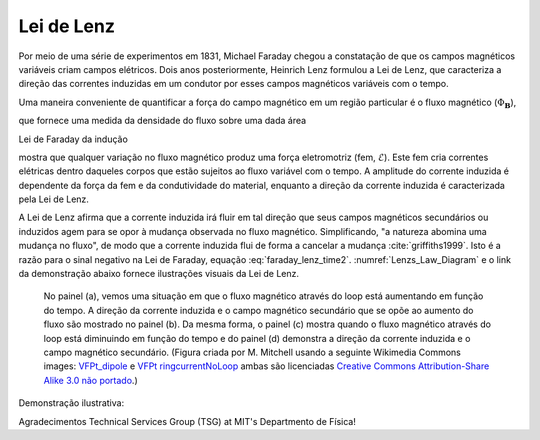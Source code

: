 .. _lenz:

Lei de Lenz
===========

Por meio de uma série de experimentos em 1831, Michael Faraday chegou a
constatação de que os campos magnéticos variáveis criam campos elétricos. Dois anos
posteriormente, Heinrich Lenz formulou a Lei de Lenz, que caracteriza a direção
das correntes induzidas em um condutor por esses campos magnéticos variáveis com o tempo.

Uma maneira conveniente de quantificar a força do campo magnético em um
região particular é o fluxo magnético (:math:`\Phi_{\mathbf{B}}`),

.. math::
    {\boldsymbol \Phi_b} = \int_A {\bf b} \cdot \hat {\bf{n}} \, da
    :label: magnetic_flux_time_lenz

que fornece uma medida da densidade do fluxo sobre uma dada área

Lei de Faraday da indução

.. math::
    \mathcal{E} = - \, \frac{\partial {\boldsymbol \Phi_b}}{\partial t}
    :label: faraday_lenz_time2

mostra que qualquer variação no fluxo magnético produz uma força eletromotriz
(fem, :math:`\mathcal{E}`). Este fem cria correntes elétricas dentro daqueles
corpos que estão sujeitos ao fluxo variável com o tempo. A amplitude do
corrente induzida é dependente da força da fem e da condutividade
do material, enquanto a direção da corrente induzida é caracterizada
pela Lei de Lenz.

A Lei de Lenz afirma que a corrente induzida irá fluir em tal direção que
seus campos magnéticos secundários ou induzidos agem para se opor à mudança observada no 
fluxo magnético. Simplificando, "a natureza abomina uma mudança no fluxo", de modo que a corrente
induzida flui de forma a cancelar a mudança :cite:`griffiths1999`. Isto é
a razão para o sinal negativo na Lei de Faraday, equação :eq:`faraday_lenz_time2`.  :numref:`Lenzs_Law_Diagram` e o 
link da demonstração abaixo fornece ilustrações visuais da Lei de Lenz.

 .. figure:: images/LenzsLawDiagram.png
    :align: center
    :scale: 25%
    :name: Lenzs_Law_Diagram

    No painel (a), vemos uma situação em que o fluxo magnético através do
    loop está aumentando em função do tempo. A direção da corrente induzida
    e o campo magnético secundário que se opõe ao aumento do fluxo são
    mostrado no painel (b). Da mesma forma, o painel (c) mostra quando o fluxo magnético
    através do loop está diminuindo em função do tempo e do painel (d)
    demonstra a direção da corrente induzida e o campo magnético secundário. 
    (Figura criada por  M. Mitchell usando a seguinte Wikimedia
    Commons images: `VFPt_dipole <https://commons.wikimedia.org/wiki/File:VFPt_dipole.svg>`_
    e `VFPt ringcurrentNoLoop <https://commons.wikimedia.org/wiki/File:VFPt_ringcurrentNoLoop.svg>`_
    ambas são licenciadas `Creative Commons Attribution-Share Alike 3.0
    não portado <https://creativecommons.org/licenses/by-sa/3.0/deed.en>`_.)

Demonstração ilustrativa:

.. raw:: html

    <div style="position: relative; padding-bottom: 2%; height: 0; overflow: hidden; max-width: 100%; height: auto;"><iframe width="560" height="315" src="https://www.youtube.com/embed/N7tIi71-AjA" frameborder="0" allowfullscreen></iframe></div>

Agradecimentos Technical Services Group (TSG) at MIT's Departmento de Física!

